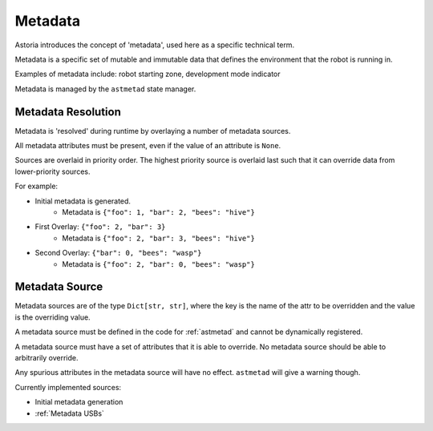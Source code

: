 Metadata
========

Astoria introduces the concept of 'metadata', used here as a specific technical term.

Metadata is a specific set of mutable and immutable data that defines the environment that the robot is running in.

Examples of metadata include: robot starting zone, development mode indicator

Metadata is managed by the ``astmetad`` state manager.

Metadata Resolution
-------------------

Metadata is 'resolved' during runtime by overlaying a number of metadata sources.

All metadata attributes must be present, even if the value of an attribute is ``None``.

Sources are overlaid in priority order. The highest priority source is overlaid last such that it can override data from lower-priority sources.

For example:

- Initial metadata is generated.
    - Metadata is ``{"foo": 1, "bar": 2, "bees": "hive"}``
- First Overlay: ``{"foo": 2, "bar": 3}``
    - Metadata is ``{"foo": 2, "bar": 3, "bees": "hive"}``
- Second Overlay: ``{"bar": 0, "bees": "wasp"}``
    - Metadata is ``{"foo": 2, "bar": 0, "bees": "wasp"}``

Metadata Source
---------------

Metadata sources are of the type ``Dict[str, str]``, where the key is the name of the attr to be overridden and the value is the overriding value.

A metadata source must be defined in the code for :ref:`astmetad` and cannot be dynamically registered.

A metadata source must have a set of attributes that it is able to override. No metadata source should be able to arbitrarily override.

Any spurious attributes in the metadata source will have no effect. ``astmetad`` will give a warning though.

Currently implemented sources:

- Initial metadata generation
- :ref:`Metadata USBs`
